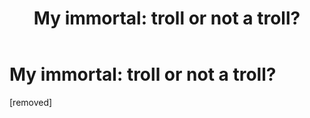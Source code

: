 #+TITLE: My immortal: troll or not a troll?

* My immortal: troll or not a troll?
:PROPERTIES:
:Author: Ace160
:Score: 0
:DateUnix: 1472675968.0
:DateShort: 2016-Sep-01
:FlairText: Discussion
:END:
[removed]

